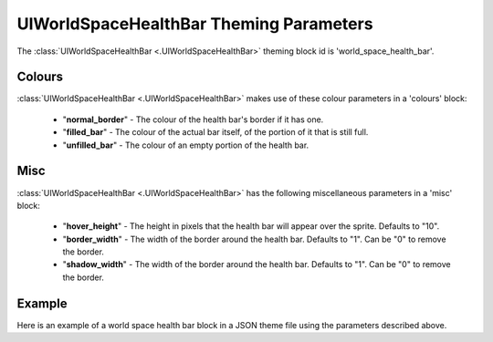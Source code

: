 .. _world-space-health-bar:

UIWorldSpaceHealthBar Theming Parameters
=========================================

The :class:`UIWorldSpaceHealthBar <.UIWorldSpaceHealthBar>` theming block id is 'world_space_health_bar'.

Colours
-------

:class:`UIWorldSpaceHealthBar <.UIWorldSpaceHealthBar>` makes use of these colour parameters in a 'colours' block:

 - "**normal_border**" - The colour of the health bar's border if it has one.
 - "**filled_bar**" - The colour of the actual bar itself, of the portion of it that is still full.
 - "**unfilled_bar**" - The colour of an empty portion of the health bar.

Misc
-----

:class:`UIWorldSpaceHealthBar <.UIWorldSpaceHealthBar>` has the following miscellaneous parameters in a 'misc' block:

 - "**hover_height**" - The height in pixels that the health bar will appear over the sprite. Defaults to "10".
 - "**border_width**" - The width of the border around the health bar. Defaults to "1". Can be "0" to remove the border.
 - "**shadow_width**" - The width of the border around the health bar. Defaults to "1". Can be "0" to remove the border.

Example
-------

Here is an example of a world space health bar block in a JSON theme file using the parameters described above.

.. code-block:: json
   :caption: world_space_health_bar.json
   :linenos:

    {
        "world_space_health_bar":
        {
            "colours":
            {
                "border": "#AAAAAA",
                "filled_bar": "#f4251b",
                "unfilled_bar": "#CCCCCC"
            },
            "misc":
            {
                "hover_height": "5",
                "border_width": 0
            }
        }
    }

